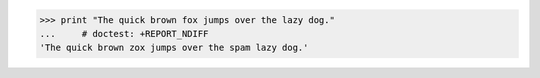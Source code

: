 >>> print "The quick brown fox jumps over the lazy dog."
...     # doctest: +REPORT_NDIFF
'The quick brown zox jumps over the spam lazy dog.'

